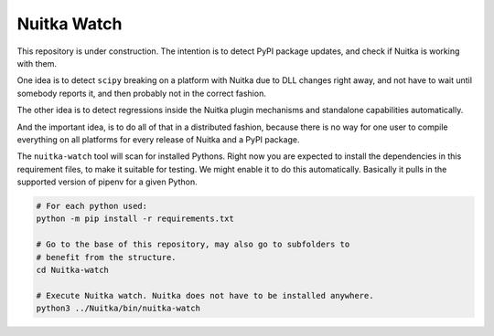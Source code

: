 Nuitka Watch
============

This repository is under construction. The intention is to detect PyPI package
updates, and check if Nuitka is working with them.

One idea is to detect ``scipy`` breaking on a platform with Nuitka due to DLL
changes right away, and not have to wait until somebody reports it, and then
probably not in the correct fashion.

The other idea is to detect regressions inside the Nuitka plugin mechanisms
and standalone capabilities automatically.

And the important idea, is to do all of that in a distributed fashion, because
there is no way for one user to compile everything on all platforms for every
release of Nuitka and a PyPI package.

The ``nuitka-watch`` tool will scan for installed Pythons. Right now you are
expected to install the dependencies in this requirement files, to make it
suitable for testing. We might enable it to do this automatically. Basically it
pulls in the supported version of pipenv for a given Python.

.. code:: bash

    # For each python used:
    python -m pip install -r requirements.txt

    # Go to the base of this repository, may also go to subfolders to
    # benefit from the structure.
    cd Nuitka-watch

    # Execute Nuitka watch. Nuitka does not have to be installed anywhere.
    python3 ../Nuitka/bin/nuitka-watch

